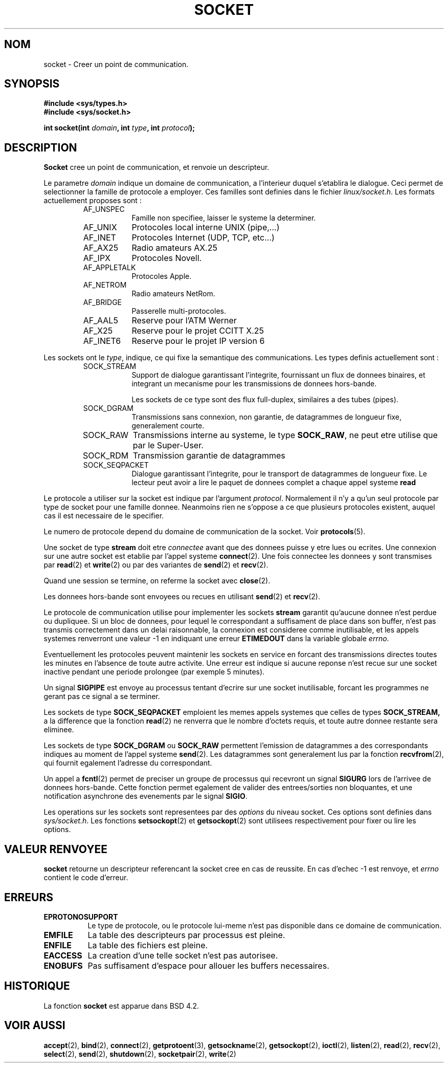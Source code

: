 .\" Copyright (c) 1983, 1991 The Regents of the University of California.
.\" All rights reserved.
.\"
.\" Redistribution and use in source and binary forms, with or without
.\" modification, are permitted provided that the following conditions
.\" are met:
.\" 1. Redistributions of source code must retain the above copyright
.\"    notice, this list of conditions and the following disclaimer.
.\" 2. Redistributions in binary form must reproduce the above copyright
.\"    notice, this list of conditions and the following disclaimer in the
.\"    documentation and/or other materials provided with the distribution.
.\" 3. All advertising materials mentioning features or use of this software
.\"    must display the following acknowledgement:
.\"	This product includes software developed by the University of
.\"	California, Berkeley and its contributors.
.\" 4. Neither the name of the University nor the names of its contributors
.\"    may be used to endorse or promote products derived from this software
.\"    without specific prior written permission.
.\"
.\" THIS SOFTWARE IS PROVIDED BY THE REGENTS AND CONTRIBUTORS ``AS IS'' AND
.\" ANY EXPRESS OR IMPLIED WARRANTIES, INCLUDING, BUT NOT LIMITED TO, THE
.\" IMPLIED WARRANTIES OF MERCHANTABILITY AND FITNESS FOR A PARTICULAR PURPOSE
.\" ARE DISCLAIMED.  IN NO EVENT SHALL THE REGENTS OR CONTRIBUTORS BE LIABLE
.\" FOR ANY DIRECT, INDIRECT, INCIDENTAL, SPECIAL, EXEMPLARY, OR CONSEQUENTIAL
.\" DAMAGES (INCLUDING, BUT NOT LIMITED TO, PROCUREMENT OF SUBSTITUTE GOODS
.\" OR SERVICES; LOSS OF USE, DATA, OR PROFITS; OR BUSINESS INTERRUPTION)
.\" HOWEVER CAUSED AND ON ANY THEORY OF LIABILITY, WHETHER IN CONTRACT, STRICT
.\" LIABILITY, OR TORT (INCLUDING NEGLIGENCE OR OTHERWISE) ARISING IN ANY WAY
.\" OUT OF THE USE OF THIS SOFTWARE, EVEN IF ADVISED OF THE POSSIBILITY OF
.\" SUCH DAMAGE.
.\"
.\"     @(#)socket.2	6.8 (Berkeley) 3/10/91
.\"
.\" Modified Sat Jul 24 10:36:46 1993 by Rik Faith (faith@cs.unc.edu)
.\"
.\" Traduction 13/10/1996 par Christophe Blaess (ccb@club-internet.fr)
.\"
.TH SOCKET 2 "13 Octobre 1996" BSD "Manuel du programmeur Linux"
.SH NOM
socket \- Creer un point de communication.
.SH SYNOPSIS
.B #include <sys/types.h>
.br
.B #include <sys/socket.h>
.sp
.BI "int socket(int " domain ", int " type ", int " protocol );
.SH DESCRIPTION
.B Socket
cree un point de communication, et renvoie un descripteur.

Le parametre 
.I domain
indique un domaine de communication, a l'interieur duquel s'etablira 
le dialogue. 
Ceci permet de selectionner la famille de protocole a employer.
Ces familles sont definies dans le fichier
.IR linux/socket.h .
Les formats actuellement proposes sont :

.RS
.TP 0.9i
AF_UNSPEC
Famille non specifiee, laisser le systeme la determiner.
.TP
AF_UNIX
Protocoles local interne UNIX (pipe,...)
.TP
AF_INET
Protocoles Internet (UDP, TCP, etc...)
.TP
AF_AX25
Radio amateurs AX.25
.TP
AF_IPX
Protocoles Novell.
.TP
AF_APPLETALK
Protocoles Apple.
.TP
AF_NETROM
Radio amateurs NetRom.
.TP
AF_BRIDGE
Passerelle multi-protocoles.
.TP
AF_AAL5
Reserve pour l'ATM Werner
.TP
AF_X25
Reserve pour le projet CCITT X.25
.TP
AF_INET6
Reserve pour le projet IP version 6
.RE

Les sockets ont le
.IR type ,
indique, ce qui fixe la semantique des communications. Les types
definis actuellement sont :

.RS
.TP 0.9i
SOCK_STREAM
Support de dialogue garantissant l'integrite, fournissant un flux
de donnees binaires, et integrant un mecanisme pour les transmissions 
de donnees hors-bande.

Les sockets de ce type sont des flux full\-duplex, similaires a des 
tubes (pipes). 


.TP
SOCK_DGRAM
Transmissions sans connexion, non garantie, de datagrammes de
longueur fixe, generalement courte.
.TP
SOCK_RAW
Transmissions interne au systeme, le type
.BR SOCK_RAW ,
ne peut etre utilise que par le Super\-User.
.TP
SOCK_RDM
Transmission garantie de datagrammes
.TP
SOCK_SEQPACKET
Dialogue garantissant l'integrite, pour le transport de datagrammes
de longueur fixe. Le lecteur peut avoir a lire le paquet de
donnees complet a chaque appel systeme
.BR read
.fi
.RE


Le protocole a utiliser sur la socket est indique par l'argument
.IR protocol .
Normalement il n'y a qu'un seul protocole par type de socket pour
une famille donnee. Neanmoins rien ne s'oppose a ce que plusieurs
protocoles existent, auquel cas il est necessaire de le specifier.

Le numero de protocole depend du domaine de communication de la
socket. Voir
.BR protocols (5).



Une socket de type 
.BR stream
doit etre
.I connectee
avant que des donnees puisse y etre lues ou ecrites. Une connexion
sur une autre socket est etablie par l'appel systeme
.BR connect (2).
Une fois connectee les donnees y sont transmises par
.BR read (2)
et
.BR write (2)
ou par des variantes de
.BR send (2)
et
.BR recv (2).

Quand une session se termine, on referme la socket avec
.BR close (2).

Les donnees hors\-bande sont envoyees ou recues en utilisant
.BR send (2)
et
.BR recv (2).

Le protocole de communication utilise pour implementer les
sockets
.B stream
garantit qu'aucune donnee n'est perdue ou dupliquee.
Si un bloc de donnees, pour lequel le correspondant a suffisament de
place dans son buffer, n'est pas transmis correctement dans un delai
raisonnable, la connexion est consideree comme inutilisable, et les
appels systemes renverront une valeur \-1 en indiquant une erreur
.B ETIMEDOUT
dans la variable globale
.IR errno .

Eventuellement les protocoles peuvent maintenir les sockets en service 
en forcant des transmissions directes toutes les minutes en l'absence
de toute autre activite. Une erreur est indique si aucune reponse
n'est recue sur une socket inactive pendant une periode prolongee
(par exemple 5 minutes).

Un signal 
.B SIGPIPE
est envoye au processus tentant d'ecrire sur une socket inutilisable,
forcant les programmes ne gerant pas ce signal a se terminer.

Les sockets de type
.B SOCK_SEQPACKET
emploient les memes appels systemes que celles de types
.B SOCK_STREAM,
a la difference que la fonction
.BR read (2)
ne renverra que le nombre d'octets requis, et toute autre donnee
restante sera eliminee.

Les sockets de type
.B SOCK_DGRAM
ou
.B SOCK_RAW
permettent l'emission de datagrammes a des correspondants
indiques au moment de l'appel systeme
.BR send (2).
Les datagrammes sont generalement lus par la fonction
.BR recvfrom (2),
qui fournit egalement l'adresse du correspondant.

Un appel a 
.BR fcntl (2)
permet de preciser un groupe de processus qui recevront un
signal
.B SIGURG
lors de l'arrivee de donnees hors\-bande.
Cette fonction permet egalement de valider des entrees/sorties
non bloquantes, et une notification asynchrone des evenements par
le signal
.BR SIGIO .

Les operations sur les sockets sont representees par des
.IR options
du niveau socket.
Ces options sont definies dans
.IR sys/socket.h .
Les fonctions
.BR setsockopt (2)
et
.BR getsockopt (2)
sont utilisees respectivement pour fixer ou lire les options.
.SH "VALEUR RENVOYEE"
.BR socket
retourne un descripteur referencant la socket cree en cas de reussite.
En cas d'echec \-1 est renvoye, et
.I errno
contient le code d'erreur.
.SH ERREURS
.TP 0.8i
.B EPROTONOSUPPORT
Le type de protocole, ou le protocole lui-meme n'est pas disponible
dans ce domaine de communication.
.TP
.B EMFILE
La table des descripteurs par processus est pleine.
.TP
.B ENFILE
La table des fichiers est pleine.
.TP
.B EACCESS
La creation d'une telle socket n'est pas autorisee.
.TP
.B ENOBUFS
Pas suffisament d'espace pour allouer les buffers necessaires.
.SH HISTORIQUE
La fonction
.B socket
est apparue dans BSD 4.2.
.SH "VOIR AUSSI"
.BR accept "(2), " bind "(2), " connect "(2), " getprotoent "(3), "
.BR getsockname "(2), " getsockopt "(2), " ioctl "(2), " listen "(2), "
.BR read "(2), " recv "(2), " select "(2), " send "(2), " shutdown "(2), "
.BR socketpair "(2), " write (2)
.\" .sp
.\" "An Introductory 4.3 BSD Interprocess Communication Tutorial"
.\" is reprinted in
.\" .I UNIX Programmer's Supplementary Documents Volume 1
.\" .sp
.\" "BSD Interprocess Communication Tutorial"
.\" is reprinted in
.\" .I UNIX Programmer's Supplementary Documents Volume 1
